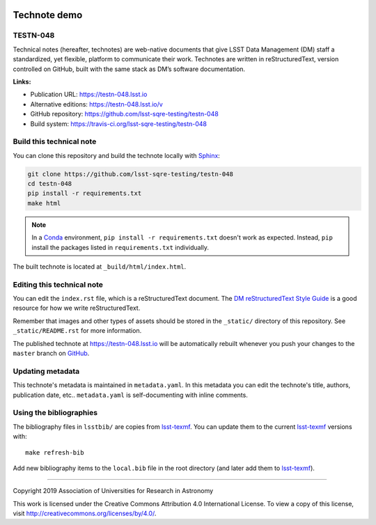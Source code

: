 .. image:: https://img.shields.io/badge/testn--048-lsst.io-brightgreen.svg
   :target: https://testn-048.lsst.io
.. image:: https://travis-ci.org/lsst-sqre-testing/testn-048.svg
   :target: https://travis-ci.org/lsst-sqre-testing/testn-048
..
  Uncomment this section and modify the DOI strings to include a Zenodo DOI badge in the README
  .. image:: https://zenodo.org/badge/doi/10.5281/zenodo.#####.svg
     :target: http://dx.doi.org/10.5281/zenodo.#####

#############
Technote demo
#############

TESTN-048
=========

Technical notes (hereafter, technotes) are web-native documents that give LSST Data Management (DM) staff a standardized, yet flexible, platform to communicate their work. Technotes are written in reStructuredText, version controlled on GitHub, built with the same stack as DM’s software documentation.

**Links:**

- Publication URL: https://testn-048.lsst.io
- Alternative editions: https://testn-048.lsst.io/v
- GitHub repository: https://github.com/lsst-sqre-testing/testn-048
- Build system: https://travis-ci.org/lsst-sqre-testing/testn-048


Build this technical note
=========================

You can clone this repository and build the technote locally with `Sphinx`_:

.. code-block:: bash

   git clone https://github.com/lsst-sqre-testing/testn-048
   cd testn-048
   pip install -r requirements.txt
   make html

.. note::

   In a Conda_ environment, ``pip install -r requirements.txt`` doesn't work as expected.
   Instead, ``pip`` install the packages listed in ``requirements.txt`` individually.

The built technote is located at ``_build/html/index.html``.

Editing this technical note
===========================

You can edit the ``index.rst`` file, which is a reStructuredText document.
The `DM reStructuredText Style Guide`_ is a good resource for how we write reStructuredText.

Remember that images and other types of assets should be stored in the ``_static/`` directory of this repository.
See ``_static/README.rst`` for more information.

The published technote at https://testn-048.lsst.io will be automatically rebuilt whenever you push your changes to the ``master`` branch on `GitHub <https://github.com/lsst-sqre-testing/testn-048>`_.

Updating metadata
=================

This technote's metadata is maintained in ``metadata.yaml``.
In this metadata you can edit the technote's title, authors, publication date, etc..
``metadata.yaml`` is self-documenting with inline comments.

Using the bibliographies
========================

The bibliography files in ``lsstbib/`` are copies from `lsst-texmf`_.
You can update them to the current `lsst-texmf`_ versions with::

   make refresh-bib

Add new bibliography items to the ``local.bib`` file in the root directory (and later add them to `lsst-texmf`_).

****

Copyright 2019 Association of Universities for Research in Astronomy

This work is licensed under the Creative Commons Attribution 4.0 International License. To view a copy of this license, visit http://creativecommons.org/licenses/by/4.0/.

.. _Sphinx: http://sphinx-doc.org
.. _DM reStructuredText Style Guide: https://developer.lsst.io/restructuredtext/style.html
.. _this repo: ./index.rst
.. _Conda: http://conda.pydata.org/docs/
.. _lsst-texmf: https://lsst-texmf.lsst.io
